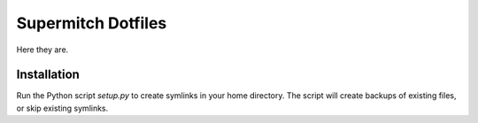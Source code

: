 Supermitch Dotfiles
===================

Here they are.

Installation
------------

Run the Python script `setup.py` to create symlinks in your home
directory. The script will create backups of existing files, or
skip existing symlinks.

